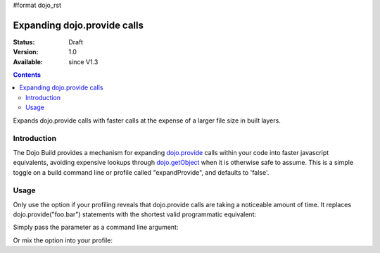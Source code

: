 #format dojo_rst

Expanding dojo.provide calls
============================

:Status: Draft
:Version: 1.0
:Available: since V1.3

.. contents::
   :depth: 2

Expands dojo.provide calls with faster calls at the expense of a larger file size in built layers.

============
Introduction
============

The Dojo Build provides a mechanism for expanding `dojo.provide <dojo/provide>`_ calls within your code into faster javascript equivalents, avoiding expensive lookups through `dojo.getObject <dojo/getObject>`_ when it is otherwise safe to assume. This is a simple toggle on a build command line or profile called "expandProvide", and defaults to 'false'. 

=====
Usage
=====

Only use the option if your profiling reveals that dojo.provide calls are taking a noticeable amount of time. It replaces dojo.provide("foo.bar") statements with the shortest valid programmatic equivalent:

.. code-block :: javascript
  :linenos:

  if(typeof foo=="undefined"){foo={};};foo.bar=foo.bar||{};

Simply pass the parameter as a command line argument:

.. code-block :: javascript
  :linenos:

  sugr:~/dojo/util/buildscripts $ ./build.sh action=release expandProvide=true version=1.3.0 profile=standard

Or mix the option into your profile:

.. code-block :: javascript
  :linenos:

	dependencies = {
		// expand dojo.provide calls
		expandProvide: true,

		// rest of profile:
		layers: [{ /* ... */ }],
		prefixes: [
			[ "dijit", "../dijit" ],
			[ "dojox", "../dojox" ]
		]
	}
